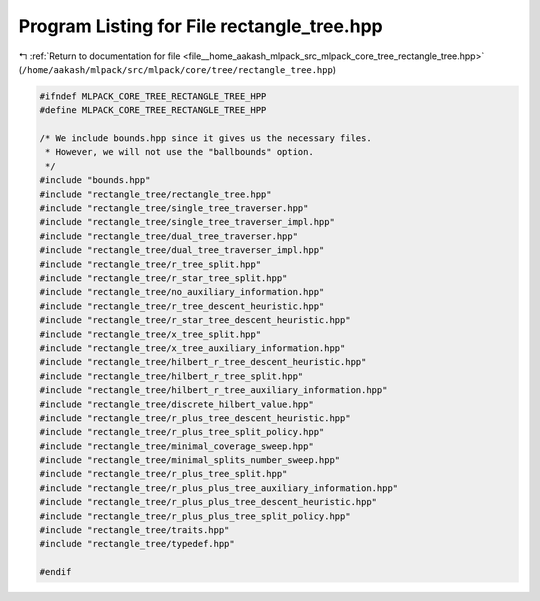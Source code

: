 
.. _program_listing_file__home_aakash_mlpack_src_mlpack_core_tree_rectangle_tree.hpp:

Program Listing for File rectangle_tree.hpp
===========================================

|exhale_lsh| :ref:`Return to documentation for file <file__home_aakash_mlpack_src_mlpack_core_tree_rectangle_tree.hpp>` (``/home/aakash/mlpack/src/mlpack/core/tree/rectangle_tree.hpp``)

.. |exhale_lsh| unicode:: U+021B0 .. UPWARDS ARROW WITH TIP LEFTWARDS

.. code-block:: cpp

   
   #ifndef MLPACK_CORE_TREE_RECTANGLE_TREE_HPP
   #define MLPACK_CORE_TREE_RECTANGLE_TREE_HPP
   
   /* We include bounds.hpp since it gives us the necessary files.
    * However, we will not use the "ballbounds" option.
    */
   #include "bounds.hpp"
   #include "rectangle_tree/rectangle_tree.hpp"
   #include "rectangle_tree/single_tree_traverser.hpp"
   #include "rectangle_tree/single_tree_traverser_impl.hpp"
   #include "rectangle_tree/dual_tree_traverser.hpp"
   #include "rectangle_tree/dual_tree_traverser_impl.hpp"
   #include "rectangle_tree/r_tree_split.hpp"
   #include "rectangle_tree/r_star_tree_split.hpp"
   #include "rectangle_tree/no_auxiliary_information.hpp"
   #include "rectangle_tree/r_tree_descent_heuristic.hpp"
   #include "rectangle_tree/r_star_tree_descent_heuristic.hpp"
   #include "rectangle_tree/x_tree_split.hpp"
   #include "rectangle_tree/x_tree_auxiliary_information.hpp"
   #include "rectangle_tree/hilbert_r_tree_descent_heuristic.hpp"
   #include "rectangle_tree/hilbert_r_tree_split.hpp"
   #include "rectangle_tree/hilbert_r_tree_auxiliary_information.hpp"
   #include "rectangle_tree/discrete_hilbert_value.hpp"
   #include "rectangle_tree/r_plus_tree_descent_heuristic.hpp"
   #include "rectangle_tree/r_plus_tree_split_policy.hpp"
   #include "rectangle_tree/minimal_coverage_sweep.hpp"
   #include "rectangle_tree/minimal_splits_number_sweep.hpp"
   #include "rectangle_tree/r_plus_tree_split.hpp"
   #include "rectangle_tree/r_plus_plus_tree_auxiliary_information.hpp"
   #include "rectangle_tree/r_plus_plus_tree_descent_heuristic.hpp"
   #include "rectangle_tree/r_plus_plus_tree_split_policy.hpp"
   #include "rectangle_tree/traits.hpp"
   #include "rectangle_tree/typedef.hpp"
   
   #endif
